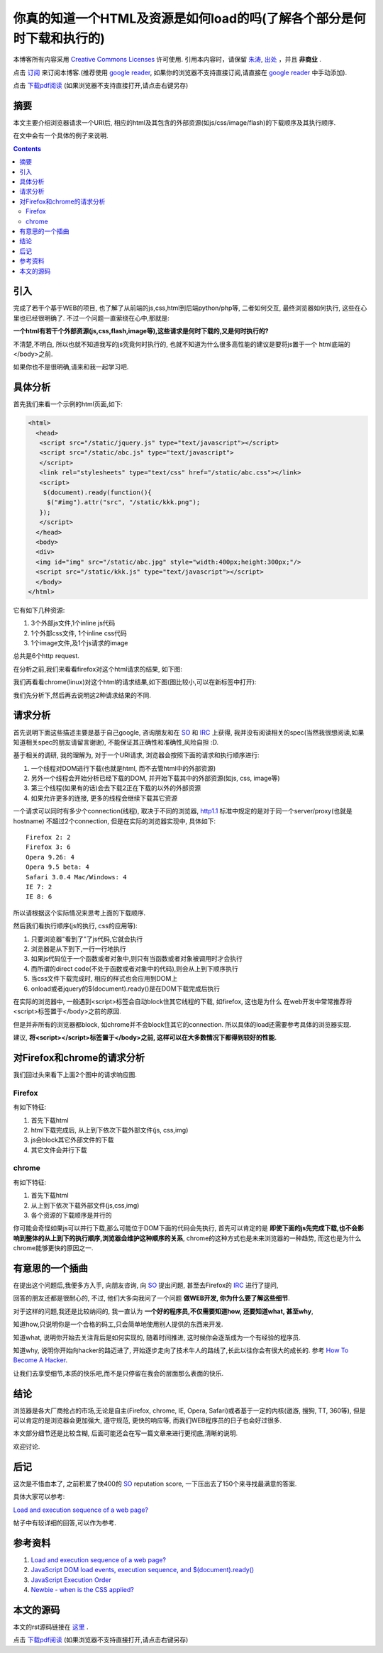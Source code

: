 ..  coding: utf-8
.. 1 tab = 4 spaces

.. 文件名: sequence_of_response.rst
.. 作者: Tower Joo<zhutao.iscas@gmail.com>
.. 日期: 2009-11-26 18:48:44
.. 说明: 

=============================================================================
你真的知道一个HTML及资源是如何load的吗(了解各个部分是何时下载和执行的)
=============================================================================


本博客所有内容采用 `Creative Commons Licenses <http://creativecommons.org/about/licenses/meet-the-licenses>`_  许可使用.
引用本内容时，请保留 `朱涛`_, `出处`_ ，并且 **非商业** .

点击 `订阅`_ 来订阅本博客.(推荐使用 `google reader`_, 如果你的浏览器不支持直接订阅,请直接在 `google reader`_ 中手动添加).

点击 `下载pdf阅读`_ (如果浏览器不支持直接打开,请点击右键另存)


摘要
========================================

本文主要介绍浏览器请求一个URI后, 相应的html及其包含的外部资源(如js/css/image/flash)的下载顺序及其执行顺序.

在文中会有一个具体的例子来说明.

.. contents::




引入
=========

完成了若干个基于WEB的项目, 也了解了从前端的js,css,html到后端python/php等, 二者如何交互, 最终浏览器如何执行,
这些在心里也已经很明确了. 不过一个问题一直萦绕在心中,那就是:

**一个html有若干个外部资源(js,css,flash,image等),这些请求是何时下载的,又是何时执行的?**

不清楚,不明白, 所以也就不知道我写的js究竟何时执行的, 也就不知道为什么很多高性能的建议是要将js置于一个
html底端的</body>之前.

如果你也不是很明确,请来和我一起学习吧.

具体分析
============

首先我们来看一个示例的html页面,如下: 

.. sourcecode:: html

    <html>
      <head>
       <script src="/static/jquery.js" type="text/javascript"></script>
       <script src="/static/abc.js" type="text/javascript">
       </script>
       <link rel="stylesheets" type="text/css" href="/static/abc.css"></link>
       <script>
        $(document).ready(function(){
         $("#img").attr("src", "/static/kkk.png");
       });
       </script>
      </head>
      <body>
      <div>
      <img id="img" src="/static/abc.jpg" style="width:400px;height:300px;"/>
      <script src="/static/kkk.js" type="text/javascript"></script>
      </body>
    </html>

它有如下几种资源:

#. 3个外部js文件,1个inline js代码
#. 1个外部css文件, 1个inline css代码
#. 1个image文件,及1个js请求的image

总共是6个http request.

在分析之前,我们来看看firefox对这个html请求的结果, 如下图:

.. image:: http://i48.tinypic.com/21n0hw7.jpg

我们再看看chrome(linux)对这个html的请求结果,如下图(图比较小,可以在新标签中打开):

.. image:: http://i48.tinypic.com/wck1ue.jpg
    :width: 700px
    :height: 128px

我们先分析下,然后再去说明这2种请求结果的不同.

请求分析
============

首先说明下面这些描述主要是基于自己google, 咨询朋友和在 `SO`_ 和 `IRC`_ 上获得, 我并没有阅读相关的spec(当然我很想阅读,如果知道相关spec的朋友请留言谢谢),
不能保证其正确性和准确性,风险自担 :D.

基于相关的调研, 我的理解为, 对于一个URI请求, 浏览器会按照下面的请求和执行顺序进行:

#. 一个线程对DOM进行下载(也就是html, 而不去管html中的外部资源)
#. 另外一个线程会开始分析已经下载的DOM, 并开始下载其中的外部资源(如js, css, image等)
#. 第三个线程(如果有的话)会去下载2正在下载的以外的外部资源
#. 如果允许更多的连接, 更多的线程会继续下载其它资源


一个请求可以同时有多少个connection(线程), 取决于不同的浏览器, `http1.1`_ 标准中规定的是对于同一个server/proxy(也就是hostname)
不超过2个connection, 但是在实际的浏览器实现中, 具体如下:


::

    Firefox 2: 2
    Firefox 3: 6
    Opera 9.26: 4
    Opera 9.5 beta: 4
    Safari 3.0.4 Mac/Windows: 4
    IE 7: 2
    IE 8: 6

所以请根据这个实际情况来思考上面的下载顺序.

然后我们看执行顺序(js的执行, css的应用等):

#. 只要浏览器"看到了"了js代码,它就会执行
#. 浏览器是从下到下,一行一行地执行
#. 如果js代码位于一个函数或者对象中,则只有当函数或者对象被调用时才会执行
#. 而所谓的direct code(不处于函数或者对象中的代码),则会从上到下顺序执行
#. 当css文件下载完成时, 相应的样式也会应用到DOM上
#. onload或者jquery的$(document).ready()是在DOM下载完成后执行

在实际的浏览器中, 一般遇到<script>标签会自动block住其它线程的下载, 如firefox, 这也是为什么
在web开发中常常推荐将<script>标签置于</body>之前的原因.

但是并非所有的浏览器都block, 如chrome并不会block住其它的connection. 所以具体的load还需要参考具体的浏览器实现.

建议, **将<script></script>标签置于</body>之前, 这样可以在大多数情况下都得到较好的性能.**

对Firefox和chrome的请求分析
==============================

我们回过头来看下上面2个图中的请求响应图.

Firefox
-----------

有如下特征:

#. 首先下载html
#. html下载完成后, 从上到下依次下载外部文件(js, css,img)
#. js会block其它外部文件的下载
#. 其它文件会并行下载

chrome
------------

有如下特征:

#. 首先下载html
#. 从上到下依次下载外部文件(js,css,img)
#. 各个资源的下载顺序是并行的

你可能会奇怪如果js可以并行下载,那么可能位于DOM下面的代码会先执行, 首先可以肯定的是 
**即使下面的js先完成下载,也不会影响到整体的从上到下的执行顺序,浏览器会维护这种顺序的关系**, 
chrome的这种方式也是未来浏览器的一种趋势, 而这也是为什么chrome能够更快的原因之一.


有意思的一个插曲
===================

在提出这个问题后,我便多方入手, 向朋友咨询, 向 `SO`_ 提出问题, 甚至去Firefox的 `IRC`_ 进行了提问, 

回答的朋友还都是很耐心的, 不过, 他们大多向我问了一个问题 **做WEB开发, 你为什么要了解这些细节**. 

对于这样的问题,我还是比较纳闷的, 我一直认为 **一个好的程序员,不仅需要知道how, 还要知道what, 甚至why**, 

知道how,只说明你是一个合格的码工,只会简单地使用别人提供的东西来开发. 

知道what, 说明你开始去关注背后是如何实现的, 随着时间推进, 这时候你会逐渐成为一个有经验的程序员.

知道why, 说明你开始向hacker的路迈进了, 开始逐步走向了技术牛人的路线了,长此以往你会有很大的成长的. 参考 
`How To Become A Hacker`_.

让我们去享受细节,本质的快乐吧,而不是只停留在我会的层面那么表面的快乐.


结论
===============

浏览器是各大厂商抢占的市场,无论是自主(Firefox, chrome, IE, Opera, Safari)或者基于一定的内核(遨游, 搜狗, TT, 360等),
但是可以肯定的是浏览器会更加强大, 遵守规范, 更快的响应等, 而我们WEB程序员的日子也会好过很多.

本文部分细节还是比较含糊, 后面可能还会在写一篇文章来进行更彻底,清晰的说明.

欢迎讨论.

后记
==============

这次是不惜血本了, 之前积累了快400的 `SO`_ reputation score, 一下压出去了150个来寻找最满意的答案.

具体大家可以参考:

`Load and execution sequence of a web page?`_

帖子中有较详细的回答,可以作为参考. 

参考资料
========================================

#. `Load and execution sequence of a web page?`_ 
#. `JavaScript DOM load events, execution sequence, and $(document).ready()`_
#. `JavaScript Execution Order`_
#. `Newbie - when is the CSS applied?`_


本文的源码
========================================

本文的rst源码链接在 `这里`_ .

点击 `下载pdf阅读`_ (如果浏览器不支持直接打开,请点击右键另存)


.. _朱涛: http://sites.google.com/site/towerjoo
.. _出处: http://www.cnblogs.com/mindsbook
.. _订阅: http://feed.feedsky.com/MindsbookTowerJoo
.. _google reader: http://reader.google.com
.. _这里: http://groups.google.com/group/python-share/web/sequence_of_response.rst
.. _下载pdf阅读: http://groups.google.com/group/python-share/web/sequence_of_response.pdf
.. _Load and execution sequence of a web page?: http://stackoverflow.com/questions/1795438/load-and-execution-sequence-of-a-web-page
.. _How To Become A Hacker: http://www.catb.org/~esr/faqs/hacker-howto.html
.. _http1.1: http://www.w3.org/Protocols/rfc2616/rfc2616-sec8.html
.. _JavaScript DOM load events, execution sequence, and $(document).ready(): http://stackoverflow.com/questions/1307929/javascript-dom-load-events-execution-sequence-and-document-ready
.. _JavaScript Execution Order: http://javascript.about.com/od/hintsandtips/a/exeorder.htm
.. _Newbie - when is the CSS applied?: http://www.highdots.com/forums/cascading-style-sheets/newbie-when-css-applied-234177.html
.. _SO: http://www.stackoverflow.com
.. _IRC: http://en.wikipedia.org/wiki/Internet_Relay_Chat
